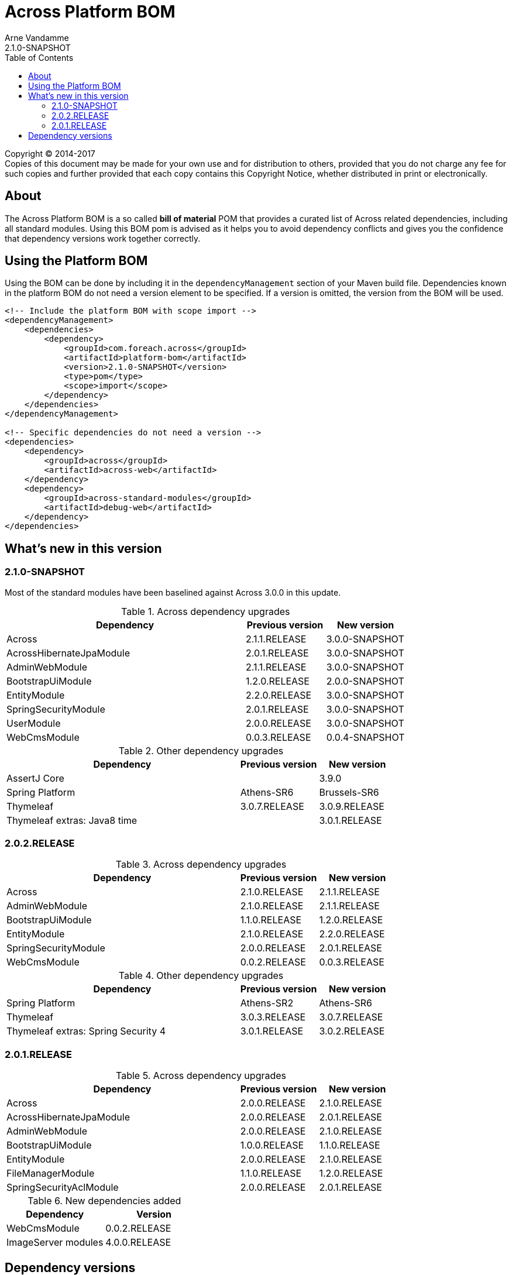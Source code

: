 = Across Platform BOM
Arne Vandamme
2.1.0-SNAPSHOT
:toc: left
:sectanchors:
:across-platform-version: 2.1.0-SNAPSHOT
:spring-platform-version: Brussels-SR7
:spring-platform-url: http://docs.spring.io/platform/docs/Brussels-SR7/reference/htmlsingle/#appendix-dependency-versions
:across-version: 3.0.0-SNAPSHOT
:across-autoconfigure-version: 1.0.0-SNAPSHOT
:foreach-common-version: 1.1
:commons-collections-version: 4.1
:commons-lang-version: 3.7
:assertj-core-version: 3.9.0
:cglib-version: 3.1
:ojdbc6-version: 11.2.0
:thymeleaf-version: 3.0.9.RELEASE
:thymeleaf-extras-springsecurity4: 3.0.2.RELEASE
:thymeleaf-extras-java8time: 3.0.1.RELEASE
:asm-across-hibernate-module-version: 3.0.0-SNAPSHOT
:asm-spring-security-module-version: 3.0.0-SNAPSHOT
:asm-debug-web-module-version: 2.0.0.RELEASE
:asm-logging-module-version: 1.1.0.RELEASE
:asm-ehcache-module-version: 1.0.1.RELEASE
:asm-spring-mobile-module-version: 2.0.0.RELEASE
:asm-application-info-module-version: 1.0.1.RELEASE
:asm-bootstrap-ui-module-version: 2.0.0-SNAPSHOT
:asm-admin-web-module-version: 3.0.0-SNAPSHOT
:asm-file-manager-module-version: 1.2.0.RELEASE
:asm-spring-batch-module-version: 1.0.1.RELEASE
:asm-properties-module-version: 1.1.1.RELEASE
:asm-entity-module-version: 3.0.0-SNAPSHOT
:asm-spring-security-acl-module-version: 3.0.0-SNAPSHOT
:asm-user-module-version: 3.0.0-SNAPSHOT
:asm-ldap-module-version: 1.0.0.RELEASE
:asm-oauth2-module-version: 2.0.0.RELEASE
:asm-web-cms-version: 0.0.4-SNAPSHOT
:ais-image-server-version: 4.0.0.RELEASE

--
Copyright (C) 2014-2017 +
[small]#Copies of this document may be made for your own use and for distribution to others, provided that you do not charge any fee for such copies and further provided that each copy contains this Copyright Notice, whether distributed in print or electronically.#
--

[abstract]
== About
The Across Platform BOM is a so called *bill of material* POM that provides a curated list of Across related dependencies, including all standard modules.
Using this BOM pom is advised as it helps you to avoid dependency conflicts and gives you the confidence that dependency versions work together correctly.

== Using the Platform BOM
Using the BOM can be done by including it in the `dependencyManagement` section of your Maven build file.
Dependencies known in the platform BOM do not need a version element to be specified.
If a version is omitted, the version from the BOM will be used.

[source,xml,indent=0]
[subs="verbatim,quotes,attributes"]
----
<!-- Include the platform BOM with scope import -->
<dependencyManagement>
    <dependencies>
        <dependency>
            <groupId>com.foreach.across</groupId>
            <artifactId>platform-bom</artifactId>
            <version>{across-platform-version}</version>
            <type>pom</type>
            <scope>import</scope>
        </dependency>
    </dependencies>
</dependencyManagement>

<!-- Specific dependencies do not need a version -->
<dependencies>
    <dependency>
        <groupId>across</groupId>
        <artifactId>across-web</artifactId>
    </dependency>
    <dependency>
        <groupId>across-standard-modules</groupId>
        <artifactId>debug-web</artifactId>
    </dependency>
</dependencies>
----

== What's new in this version

=== 2.1.0-SNAPSHOT
Most of the standard modules have been baselined against Across 3.0.0 in this update.

.Across dependency upgrades

[cols="3,1,1",options=header]
|===

|Dependency
|Previous version
|New version

|Across
|2.1.1.RELEASE
|3.0.0-SNAPSHOT

|AcrossHibernateJpaModule
|2.0.1.RELEASE
|3.0.0-SNAPSHOT

|AdminWebModule
|2.1.1.RELEASE
|3.0.0-SNAPSHOT

|BootstrapUiModule
|1.2.0.RELEASE
|2.0.0-SNAPSHOT

|EntityModule
|2.2.0.RELEASE
|3.0.0-SNAPSHOT

|SpringSecurityModule
|2.0.1.RELEASE
|3.0.0-SNAPSHOT

|UserModule
|2.0.0.RELEASE
|3.0.0-SNAPSHOT

|WebCmsModule
|0.0.3.RELEASE
|0.0.4-SNAPSHOT

|===

.Other dependency upgrades
[cols="3,1,1",options=header]
|===

|Dependency
|Previous version
|New version

|AssertJ Core
|&nbsp;
|3.9.0

|Spring Platform
|Athens-SR6
|Brussels-SR6

|Thymeleaf
|3.0.7.RELEASE
|3.0.9.RELEASE

|Thymeleaf extras: Java8 time
|&nbsp;
|3.0.1.RELEASE

|===

=== 2.0.2.RELEASE

.Across dependency upgrades

[cols="3,1,1",options=header]
|===

|Dependency
|Previous version
|New version

|Across
|2.1.0.RELEASE
|2.1.1.RELEASE

|AdminWebModule
|2.1.0.RELEASE
|2.1.1.RELEASE

|BootstrapUiModule
|1.1.0.RELEASE
|1.2.0.RELEASE

|EntityModule
|2.1.0.RELEASE
|2.2.0.RELEASE

|SpringSecurityModule
|2.0.0.RELEASE
|2.0.1.RELEASE

|WebCmsModule
|0.0.2.RELEASE
|0.0.3.RELEASE

|===

.Other dependency upgrades
[cols="3,1,1",options=header]
|===

|Dependency
|Previous version
|New version

|Spring Platform
|Athens-SR2
|Athens-SR6

|Thymeleaf
|3.0.3.RELEASE
|3.0.7.RELEASE

|Thymeleaf extras: Spring Security 4
|3.0.1.RELEASE
|3.0.2.RELEASE

|===

=== 2.0.1.RELEASE

.Across dependency upgrades

[cols="3,1,1",options=header]
|===

|Dependency
|Previous version
|New version

|Across
|2.0.0.RELEASE
|2.1.0.RELEASE

|AcrossHibernateJpaModule
|2.0.0.RELEASE
|2.0.1.RELEASE

|AdminWebModule
|2.0.0.RELEASE
|2.1.0.RELEASE

|BootstrapUiModule
|1.0.0.RELEASE
|1.1.0.RELEASE

|EntityModule
|2.0.0.RELEASE
|2.1.0.RELEASE

|FileManagerModule
|1.1.0.RELEASE
|1.2.0.RELEASE

|SpringSecurityAclModule
|2.0.0.RELEASE
|2.0.1.RELEASE

|===

.New dependencies added

[cols="1,1",options=header]
|===

|Dependency
|Version

|WebCmsModule
|0.0.2.RELEASE

|ImageServer modules
|4.0.0.RELEASE

|===


== Dependency versions
Across Platform BOM {across-platform-version} extends the *Spring IO Platform BOM {spring-platform-version}*.
The base list of dependencies can be found in the {spring-platform-url}[Spring IO Platform documentation].
Additionally Across platform BOM defines and overrides the following dependencies:

|===

| Group | Artifact | Version

| cglib | cglib | {cglib-version}

| com.foreach.across | across-core | {across-version}
| com.foreach.across | across-test | {across-version}
| com.foreach.across | across-web | {across-version}
| com.foreach.across | across-autoconfigure | {across-autoconfigure-version}

| com.foreach.across.modules | across-hibernate-module | {asm-across-hibernate-module-version}
| com.foreach.across.modules | admin-web-module | {asm-admin-web-module-version}
| com.foreach.across.modules | application-info-module | {asm-application-info-module-version}
| com.foreach.across.modules | bootstrap-ui-module | {asm-bootstrap-ui-module-version}
| com.foreach.across.modules | debug-web-module | {asm-debug-web-module-version}
| com.foreach.across.modules | ehcache-module | {asm-ehcache-module-version}
| com.foreach.across.modules | entity-module | {asm-entity-module-version}
| com.foreach.across.modules | file-manager-module | {asm-file-manager-module-version}
| com.foreach.across.modules | ldap-module | {asm-ldap-module-version}
| com.foreach.across.modules | logging-module | {asm-logging-module-version}
| com.foreach.across.modules | oauth2-module | {asm-oauth2-module-version}
| com.foreach.across.modules | properties-module | {asm-properties-module-version}
| com.foreach.across.modules | spring-batch-module | {asm-spring-batch-module-version}
| com.foreach.across.modules | spring-mobile-module | {asm-spring-mobile-module-version}
| com.foreach.across.modules | spring-security-module | {asm-spring-security-module-version}
| com.foreach.across.modules | spring-security-acl-module | {asm-spring-security-acl-module-version}
| com.foreach.across.modules | user-module | {asm-user-module-version}
| com.foreach.across.modules | web-cms-module | {asm-web-cms-version}
| com.foreach.imageserver  | imageserver-core | {ais-image-server-version}
| com.foreach.imageserver  | imageserver-admin | {ais-image-server-version}
| com.foreach.imageserver  | imageserver-client | {ais-image-server-version}

| com.foreach.libs | common-concurrent | {foreach-common-version}
| com.foreach.libs | common-spring | {foreach-common-version}
| com.foreach.libs | common-test | {foreach-common-version}
| com.foreach.libs | common-web | {foreach-common-version}

| com.mattbertolini | liquibase-slf4j | 1.2.1
| com.oracle | ojdbc6 | {ojdbc6-version}

| org.assertj | assertj-core | {assertj-core-version}
| org.apache.commons | commons-collections4 | {commons-collections-version}
| org.apache.commons | commons-lang3 | {commons-lang-version}

| org.thymeleaf | thymeleaf | {thymeleaf-version}
| org.thymeleaf | thymeleaf-spring4 | {thymeleaf-version}
| org.thymeleaf.extras | thymeleaf-extras-springsecurity4 | {thymeleaf-extras-springsecurity4}
| org.thymeleaf.extras | thymeleaf-extras-java8time | {thymeleaf-extras-java8time}

|===